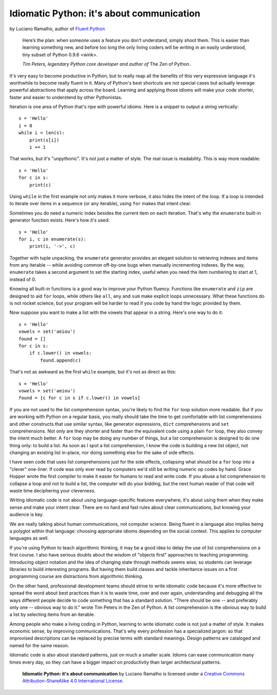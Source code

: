 Idiomatic Python: it's about communication
==========================================

by Luciano Ramalho, author of `Fluent Python`_

    Here’s the plan: when someone uses a feature you don’t understand, simply shoot them. This is easier than learning something new, and before too long the only living coders will be writing in an easily understood, tiny subset of Python 0.9.6 <wink>.

    *Tim Peters, legendary Python core developer and author of* The Zen of Python.

It's very easy to become productive in Python, but to really reap all the benefits of this very expressive language it's worthwhile to become really fluent in it. Many of Python's best shortcuts are not special cases but actually leverage powerful abstractions that apply across the board. Learning and applying those idioms will make your code shorter, faster and easier to understend by other Pythonistas.

Iteration is one area of Python that's ripe with powerful idioms. Here is a snippet to output a string vertically:

::

    s = 'Hello'
    i = 0
    while i < len(s):
        print(s[i])
        i += 1


That works, but it's "unpythonic". It's not just a matter of style. The real issue is readability. This is way more readable:

::

    s = 'Hello'
    for c in s:
        print(c)


Using ``while`` in the first example not only makes it more verbose, it also hides the intent of the loop. If a loop is intended to iterate over items in a sequence (or any iterable), using ``for`` makes that intent clear.

Sometimes you do need a numeric index besides the current item on each iteration. That's why the ``enumerate`` built-in generator function exists. Here's how it's used:

::

    s = 'Hello'
    for i, c in enumerate(s):
        print(i, '->', c)

Together with tuple unpacking, the ``enumerate`` generator provides an elegant solution to retrieving indexes and items from any iterable -- while avoiding common off-by-one bugs when manually incrementing indexes. By the way, ``enumerate`` takes a second argument to set the starting index, useful when you need the item numbering to start at 1, instead of 0.

Knowing all built-in functions is a good way to improve your Python fluency. Functions like ``enumerate`` and ``zip`` are designed to aid ``for`` loops, while others like ``all``, ``any`` and ``sum`` make explicit loops unnecessary. What these functions do is not rocket science, but your program will be harder to read if you code by hand the logic provided by them. 

Now suppose you want to make a list with the vowels that appear in a string. Here's one way to do it:

::

    s = 'Hello'
    vowels = set('aeiou')
    found = []
    for c in s:
        if c.lower() in vowels:
            found.append(c)

That's not as awkward as the first ``while`` example, but it's not as direct as this:

::

    s = 'Hello'
    vowels = set('aeiou')
    found = [c for c in s if c.lower() in vowels]

If you are not used to the list comprehension syntax, you're likely to find the ``for`` loop solution more readable. But if you are working with Python on a regular basis, you really should take the time to get comfortable with list comprehensions and other constructs that use similar syntax, like generator expressions, ``dict`` comprehensions and ``set`` comprehensions. Not only are they shorter and faster than the equivalent code using a plain ``for`` loop, they also convey the intent much better. A ``for`` loop may be doing any number of things, but a list comprehension is designed to do one thing only: to build a list. As soon as I spot a list comprehension, I know the code is building a new list object, not changing an existing list in-place, nor doing something else for the sake of side effects.

I have seen code that uses list comprehensions just for the side effects, collapsing what should be a ``for`` loop into a "clever" one-liner. If code was only ever read by computers we'd still be writing numeric op codes by hand. Grace Hopper wrote the first compiler to make it easier for humans to read and write code. If you abuse a list comprehension to collapse a loop and not to build a list, the computer will do your bidding, but the next human reader of that code will waste time deciphering your cleverness.

Writing idiomatic code is not about using language-specific features everywhere, it's about using them when they make sense and make your intent clear. There are no hard and fast rules about clear communications, but knowing your audience is key. 

We are really talking about human communications, not computer science. Being fluent in a language also implies being a polyglot within that language: choosing appropriate idioms depending on the social context. This applies to computer languages as well. 

If you're using Python to teach algorithmic thinking, it may be a good idea to delay the use of list comprehensions on a first course. I also have serious doubts about the wisdom of "objects first" approaches to teaching programming. Introducing object notation and the idea of changing state through methods seems wise, so students can leverage libraries to build interesting programs. But having them build classes and tackle inheritance issues on a first programming course are distractions from algorithmic thinking.

On the other hand, professional development teams should strive to write idiomatic code because it's more effective to spread the word about best practices than it is to waste time, over and over again, understanding and debugging all the ways different people decide to code something that has a standard solution. "There should be one -- and preferably only one -- obvious way to do it." wrote Tim Peters in the Zen of Python. A list comprehension is the obvious way to build a list by selecting items from an iterable.

Among people who make a living coding in Python, learning to write idiomatic code is not just a matter of style. It makes economic sense, by improving communications. That's why every profession has a specialized jargon: so that improvised descriptions can be replaced by precise terms with standard meanings. Design patterns are cataloged and named for the same reason.

Idiomatic code is also about standard patterns, just on much a smaller scale. Idioms can ease communication many times every day, so they can have a bigger impact on productivity than larger architectural patterns.


    **Idiomatic Python: it's about communication** by Luciano Ramalho is licensed under a `Creative Commons Attribution-ShareAlike 4.0 International License`_.

.. _Fluent Python: http://shop.oreilly.com/product/0636920032519.do
.. _Creative Commons Attribution-ShareAlike 4.0 International License: http://creativecommons.org/licenses/by-sa/4.0/

.. raw:: html

    <a rel="license" href="http://creativecommons.org/licenses/by-sa/4.0/"><img alt="Creative Commons License" style="border-width:0" src="https://i.creativecommons.org/l/by-sa/4.0/88x31.png" /></a><br /><span xmlns:dct="http://purl.org/dc/terms/" href="http://purl.org/dc/dcmitype/Text" property="dct:title" rel="dct:type">Python tuples: immutable but potentially changing</span> by <a xmlns:cc="http://creativecommons.org/ns#" href="https://github.com/fluentpython/orablog/blob/master/changing-tuples.rst" property="cc:attributionName" rel="cc:attributionURL">Luciano Ramalho</a> is licensed under a <a rel="license" href="http://creativecommons.org/licenses/by-sa/4.0/">Creative Commons Attribution-ShareAlike 4.0 International License</a>.
